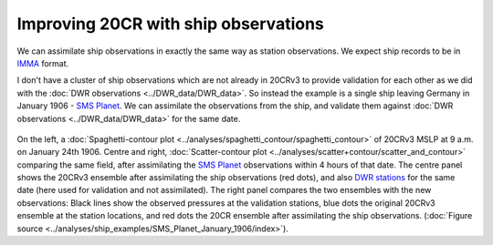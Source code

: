 Improving 20CR with ship observations
=====================================

We can assimilate ship observations in exactly the same way as station observations. We expect ship records to be in `IMMA <http://brohan.org/pyIMMA/>`_ format.

I don't have a cluster of ship observations which are not already in 20CRv3 to provide validation for each other as we did with the :doc:`DWR observations <../DWR_data/DWR_data>`. So instead the example is a single ship leaving Germany in January 1906 - `SMS Planet <https://oldweather.github.io/Expeditions/ToDo/voyages/Planet_1906-7/Planet.html>`_. We can assimilate the observations from the ship, and validate them against :doc:`DWR observations <../DWR_data/DWR_data>` for the same date.

.. figure:: ../../analyses/Ship_examples/SMS_planet_1906/Planet_1906012409.png
   :width: 95%
   :align: center
   :figwidth: 95%

On the left, a :doc:`Spaghetti-contour plot <../analyses/spaghetti_contour/spaghetti_contour>` of 20CRv3 MSLP at 9 a.m. on January 24th 1906. Centre and right, :doc:`Scatter-contour plot <../analyses/scatter+contour/scatter_and_contour>` comparing the same field, after assimilating the `SMS Planet <https://oldweather.github.io/Expeditions/ToDo/voyages/Planet_1906-7/Planet.html>`_ observations within 4 hours of that date. The centre panel shows the 20CRv3 ensemble after assimilating the ship observations (red dots), and also `DWR stations <https://oldweather.github.io/DWR/>`_ for the same date (here used for validation and not assimilated). The right panel compares the two ensembles with the new observations: Black lines show the observed pressures at the validation stations, blue dots the original 20CRv3 ensemble at the station locations, and red dots the 20CR ensemble after assimilating the ship observations. (:doc:`Figure source <../analyses/ship_examples/SMS_Planet_January_1906/index>`).



